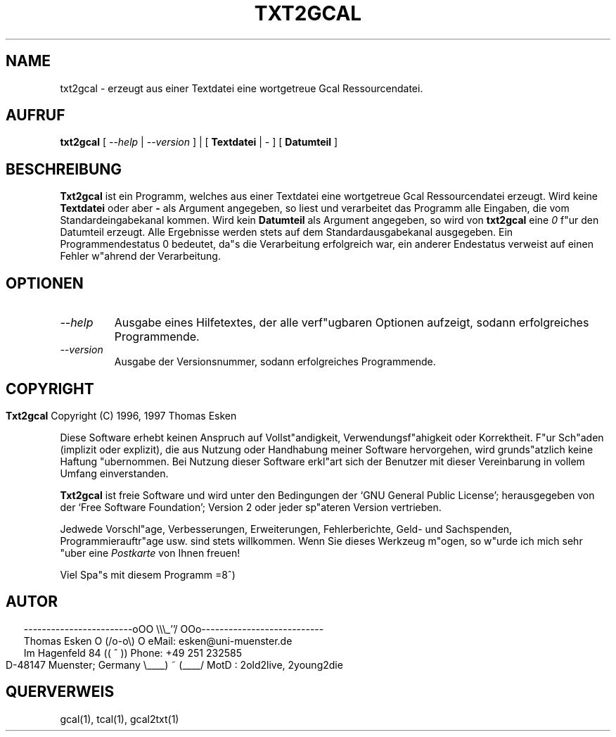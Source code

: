 .\" $Id: txt2gcal.1 v0.04 1997/01/02 00:00:04 tom Exp $
.\"
.\" txt2gcal.1:  German [n]roff source of TXT2GCAL manual page
.\"
.\" Copyright (C) 1996, 1997 Thomas Esken
.\"
.\"
.\" Hiermit wird die Erlaubnis erteilt, wortgetreue Kopien dieses Handbuchs
.\" zu erstellen und zu vertreiben, sofern alle gemachten Kopien mit dem
.\" Copyrightvermerk und diesem Genehmigungsvermerk ausgestattet sind und
.\" vorgenannte Vermerke erhalten bleiben.
.\"
.\" Hiermit wird die Erlaubnis erteilt, ver"anderte Kopien dieses Handbuchs
.\" wie unter den Bedingungen f"ur wortgetreue Kopien zu erstellen und zu
.\" vertreiben, sofern die ausgef"uhrten Arbeiten in Ableitung und Gesamtheit
.\" innerhalb der Bestimmungen eines Genehmigungvermerks liegen und zudem mit
.\" diesem ausgestattet sind, welcher mit diesem hier identisch ist.
.\"
.\" Hiermit wird die Erlaubnis erteilt, wie unter den vorgenannten Bedingungen
.\" f"ur ver"anderte Versionen "Ubersetzungen dieses Handbuchs in eine andere
.\" Sprache zu erstellen und zu vertreiben, mit der Ausnahme, da"s dieser
.\" Genehmigungsvermerk in einer "Ubersetzung angegeben sein darf, welche
.\" von der Free Software Foundation gebilligt wird.
.\"
.\"
.\" ------------------------oOO      \\\_''/      OOo---------------------------
.\" Thomas Esken               O     (/o-o\)     O  eMail: esken@uni-muenster.de
.\" Im Hagenfeld 84                 ((  ^  ))       Phone: +49 251 232585
.\" D-48147 Muenster; Germany    \____) ~ (____/    MotD : 2old2live, 2young2die
.\"
.\"
.de EX \"Begin example
.ne 5
.if n .sp 1
.if t .sp .5
.nf
.in +5n
..
.de EE \"End example
.fi
.in -5n
.if n .sp 1
.if t .sp .5
..
.\" Page parameters
.ll 6.5i
.pl 11i
.po 0
.\"
.TH TXT2GCAL 1 "02 Januar 1997"
.SH NAME
txt2gcal \- erzeugt aus einer Textdatei eine wortgetreue Gcal Ressourcendatei.
.SH AUFRUF
.B txt2gcal
[
.I \-\-help
|
.I \-\-version
] | [
.B Textdatei
|
.I \-
] [
.B Datumteil
] 
.SH BESCHREIBUNG
.B Txt2gcal
ist ein Programm, welches aus einer Textdatei eine wortgetreue
Gcal Ressourcendatei erzeugt.  Wird keine
.B Textdatei
oder aber
.B \-
als Argument angegeben, so liest und verarbeitet das Programm alle
Eingaben, die vom Standardeingabekanal kommen. Wird kein
.B Datumteil
als Argument angegeben, so wird von
.B txt2gcal
eine
.I 0
f"ur den Datumteil erzeugt. Alle Ergebnisse werden stets auf dem
Standardausgabekanal ausgegeben.  Ein Programmendestatus 0 bedeutet,
da"s die Verarbeitung erfolgreich war, ein anderer Endestatus verweist
auf einen Fehler w"ahrend der Verarbeitung.
.SH OPTIONEN
.TP
.I \-\-help
Ausgabe eines Hilfetextes, der alle verf"ugbaren Optionen aufzeigt,
sodann erfolgreiches Programmende.
.TP
.I \-\-version
Ausgabe der Versionsnummer, sodann erfolgreiches Programmende.
.bp
.SH COPYRIGHT
.in 0
.sp
.B Txt2gcal
Copyright (C) 1996, 1997 Thomas Esken
.LP
Diese Software erhebt keinen Anspruch auf Vollst"andigkeit,
Verwendungsf"ahigkeit oder Korrektheit. F"ur Sch"aden (implizit
oder explizit), die aus Nutzung oder Handhabung meiner Software
hervorgehen, wird grunds"atzlich keine Haftung "ubernommen.
Bei Nutzung dieser Software erkl"art sich der Benutzer mit
dieser Vereinbarung in vollem Umfang einverstanden.
.sp
.B Txt2gcal
ist freie Software und wird unter den Bedingungen der `GNU General Public
License'; herausgegeben von der `Free Software Foundation'; Version 2 oder
jeder sp"ateren Version vertrieben.
.sp
Jedwede Vorschl"age, Verbesserungen, Erweiterungen, Fehlerberichte, Geld\- und
Sachspenden, Programmierauftr"age usw. sind stets willkommen.  Wenn Sie dieses
Werkzeug m"ogen, so w"urde ich mich sehr "uber eine
.I Postkarte
von Ihnen freuen!
.sp
Viel Spa"s mit diesem Programm   =8^)
.SH AUTOR
.in 2
.nf
------------------------oOO      \e\e\e_''/      OOo---------------------------
Thomas Esken               O     (/o-o\e)     O  eMail: esken@uni-muenster.de
Im Hagenfeld 84                 ((  ^  ))       Phone: +49 251 232585
D-48147 Muenster; Germany    \e____) ~ (____/    MotD : 2old2live, 2young2die
.fi
.SH QUERVERWEIS
gcal(1),
tcal(1),
gcal2txt(1)
